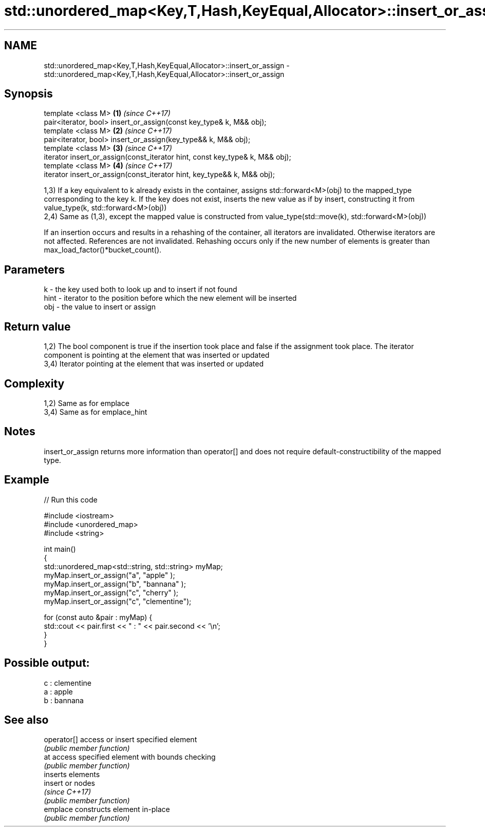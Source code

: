 .TH std::unordered_map<Key,T,Hash,KeyEqual,Allocator>::insert_or_assign 3 "2020.03.24" "http://cppreference.com" "C++ Standard Libary"
.SH NAME
std::unordered_map<Key,T,Hash,KeyEqual,Allocator>::insert_or_assign \- std::unordered_map<Key,T,Hash,KeyEqual,Allocator>::insert_or_assign

.SH Synopsis
   template <class M>                                                          \fB(1)\fP \fI(since C++17)\fP
   pair<iterator, bool> insert_or_assign(const key_type& k, M&& obj);
   template <class M>                                                          \fB(2)\fP \fI(since C++17)\fP
   pair<iterator, bool> insert_or_assign(key_type&& k, M&& obj);
   template <class M>                                                          \fB(3)\fP \fI(since C++17)\fP
   iterator insert_or_assign(const_iterator hint, const key_type& k, M&& obj);
   template <class M>                                                          \fB(4)\fP \fI(since C++17)\fP
   iterator insert_or_assign(const_iterator hint, key_type&& k, M&& obj);

   1,3) If a key equivalent to k already exists in the container, assigns std::forward<M>(obj) to the mapped_type corresponding to the key k. If the key does not exist, inserts the new value as if by insert, constructing it from value_type(k, std::forward<M>(obj))
   2,4) Same as (1,3), except the mapped value is constructed from value_type(std::move(k), std::forward<M>(obj))

   If an insertion occurs and results in a rehashing of the container, all iterators are invalidated. Otherwise iterators are not affected. References are not invalidated. Rehashing occurs only if the new number of elements is greater than max_load_factor()*bucket_count().

.SH Parameters

   k    - the key used both to look up and to insert if not found
   hint - iterator to the position before which the new element will be inserted
   obj  - the value to insert or assign

.SH Return value

   1,2) The bool component is true if the insertion took place and false if the assignment took place. The iterator component is pointing at the element that was inserted or updated
   3,4) Iterator pointing at the element that was inserted or updated

.SH Complexity

   1,2) Same as for emplace
   3,4) Same as for emplace_hint

.SH Notes

   insert_or_assign returns more information than operator[] and does not require default-constructibility of the mapped type.

.SH Example

   
// Run this code

 #include <iostream>
 #include <unordered_map>
 #include <string>

 int main()
 {
     std::unordered_map<std::string, std::string> myMap;
     myMap.insert_or_assign("a", "apple"     );
     myMap.insert_or_assign("b", "bannana"   );
     myMap.insert_or_assign("c", "cherry"    );
     myMap.insert_or_assign("c", "clementine");

     for (const auto &pair : myMap) {
         std::cout << pair.first << " : " << pair.second << '\\n';
     }
 }

.SH Possible output:

 c : clementine
 a : apple
 b : bannana

.SH See also

   operator[] access or insert specified element
              \fI(public member function)\fP
   at         access specified element with bounds checking
              \fI(public member function)\fP
              inserts elements
   insert     or nodes
              \fI(since C++17)\fP
              \fI(public member function)\fP
   emplace    constructs element in-place
              \fI(public member function)\fP
